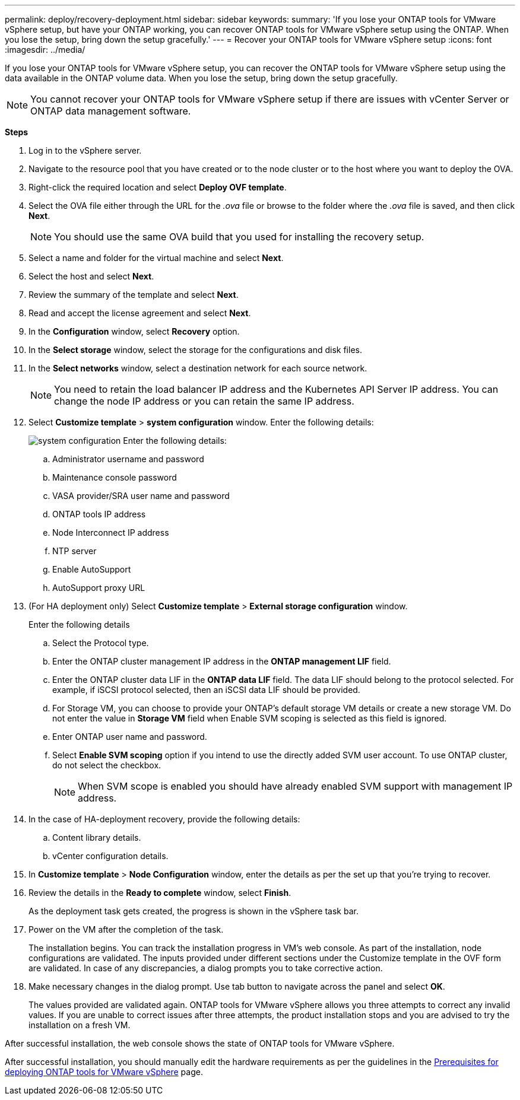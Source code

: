 ---
permalink: deploy/recovery-deployment.html
sidebar: sidebar
keywords:
summary: 'If you lose your ONTAP tools for VMware vSphere setup, but have your ONTAP working, you can recover ONTAP tools for VMware vSphere setup using the ONTAP. When you lose the setup, bring down the setup gracefully.'
---
= Recover your ONTAP tools for VMware vSphere setup
:icons: font
:imagesdir: ../media/

[.lead]
If you lose your ONTAP tools for VMware vSphere setup, you can recover the ONTAP tools for VMware vSphere setup using the data available in the ONTAP volume data.
When you lose the setup, bring down the setup gracefully.

[NOTE]
You cannot recover your ONTAP tools for VMware vSphere setup if there are issues with vCenter Server or ONTAP data management software. 

*Steps*

. Log in to the vSphere server.
. Navigate to the resource pool that you have created or to the node cluster or to the host where you want to deploy the OVA.
. Right-click the required location and select *Deploy OVF template*.
. Select the OVA file either through the URL for the _.ova_ file or browse to the folder where the _.ova_ file is saved, and then click *Next*.
+
[NOTE]
You should use the same OVA build that you used for installing the recovery setup.
. Select a name and folder for the virtual machine and select *Next*.
. Select the host and select *Next*.
. Review the summary of the template and select *Next*.
. Read and accept the license agreement and select *Next*.
. In the *Configuration* window, select *Recovery* option.
. In the *Select storage* window, select the storage for the configurations and disk files.
. In the *Select networks* window, select a destination network for each source network.
[NOTE]
You need to retain the load balancer IP address and the Kubernetes API Server IP address. You can change the node IP address or you can retain the same IP address.
. Select *Customize template* > *system configuration* window. Enter the following details:
+
image:../media/ha-deployment-sys-config-102.png[system configuration]
Enter the following details:

.. Administrator username and password
.. Maintenance console password
.. VASA provider/SRA user name and password
.. ONTAP tools IP address
.. Node Interconnect IP address
.. NTP server
.. Enable AutoSupport
.. AutoSupport proxy URL
. (For HA deployment only) Select *Customize template* > *External storage configuration* window.
+
Enter the following details

.. Select the Protocol type.
.. Enter the ONTAP cluster management IP address in the *ONTAP management LIF* field.
.. Enter the ONTAP cluster data LIF in the *ONTAP data LIF* field. The data LIF should belong to the protocol selected. For example, if iSCSI protocol selected, then an iSCSI data LIF should be provided.
.. For Storage VM, you can choose to provide your ONTAP’s default storage VM details or create a new storage VM. Do not enter the value in *Storage VM* field when Enable SVM scoping is selected as this field is ignored.
.. Enter ONTAP user name and password.
.. Select *Enable SVM scoping* option if you intend to use the directly added SVM user account. To use ONTAP cluster, do not select the checkbox.
[NOTE]
When SVM scope is enabled you should have already enabled SVM support with management IP address.  
. In the case of HA-deployment recovery, provide the following details:
.. Content library details.
.. vCenter configuration details.
. In *Customize template* > *Node Configuration* window, enter the details as per the set up that you're trying to recover.
. Review the details in the *Ready to complete* window, select *Finish*.
+
As the deployment task gets created, the progress is shown in the vSphere task bar.
. Power on the VM after the completion of the task.
+
The installation begins. You can track the installation progress in VM’s web console.
As part of the installation, node configurations are validated. The inputs provided under different sections under the Customize template in the OVF form are validated. In case of any discrepancies, a dialog prompts you to take corrective action.
. Make necessary changes in the dialog prompt. Use tab button to navigate across the panel and select *OK*.
+
The values provided are validated again. ONTAP tools for VMware vSphere allows you three attempts to correct any invalid values. If you are unable  to correct issues after three attempts, the product installation stops and you are advised to try the installation on a fresh VM. 

After successful installation, the web console shows the state of ONTAP tools for VMware vSphere. 

After successful installation, you should manually edit the hardware requirements as per the guidelines in the link:../deploy/sizing-requirements.html[Prerequisites for deploying ONTAP tools for VMware vSphere] page. 
